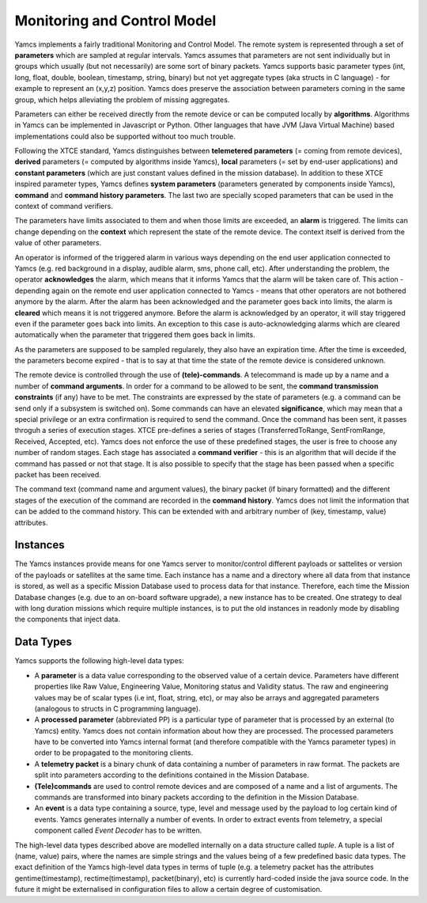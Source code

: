 Monitoring and Control Model
============================

Yamcs implements a fairly traditional Monitoring and Control Model. The remote system is represented through a set of **parameters** which are sampled at regular intervals.  
Yamcs assumes that parameters are not sent individually but in groups which usually (but not necessarily) are some sort of binary packets. Yamcs supports basic parameter types (int, long, float, double, boolean, timestamp, string, binary) but not yet aggregate types (aka structs in C language) - for example to represent an (x,y,z) position. Yamcs does preserve the association between parameters coming in the same group, which helps alleviating the problem of missing aggregates.

Parameters can either be received directly from the remote device or can be computed locally by **algorithms**. Algorithms in Yamcs can be implemented in Javascript or Python. Other languages that have JVM (Java Virtual Machine) based implementations could also be supported without too much trouble.

Following the XTCE standard, Yamcs distinguishes between **telemetered parameters** (= coming from remote devices), **derived** parameters (= computed by algorithms inside Yamcs), **local** parameters (= set by end-user applications) and **constant parameters** (which are just constant values defined in the mission database). In addition to these XTCE inspired parameter types, Yamcs defines **system parameters** (parameters generated by components inside Yamcs), **command** and **command history parameters**. The last two are specially scoped parameters that can be used in the context of command verifiers.


The parameters have limits associated to them and when those limits are exceeded, an **alarm** is triggered. The limits can change depending on the **context** which represent the state of the remote device. The context itself is derived from the value of other parameters.

An operator is informed of the triggered alarm in various ways depending on the end user application connected to Yamcs (e.g. red background in a display, audible alarm, sms, phone call, etc). After understanding the problem, the operator **acknowledges** the alarm, which means that it informs Yamcs that the alarm will be taken care of. This action - depending again on the remote end user application connected to Yamcs - means that other operators are not bothered anymore by the alarm.   
After the alarm has been acknowledged and the parameter goes back into limits, the alarm is **cleared** which means it is not triggered anymore.  
Before the alarm is acknowledged by an operator, it will stay triggered even if the parameter goes back into limits. An exception to this case is auto-acknowledging alarms which are cleared automatically when the parameter that triggered them goes back in limits.  

As the parameters are supposed to be sampled regularely, they also have an expiration time. After the time is exceeded, the parameters become expired - that is to say at that time the state of the remote device is considered unknown.

The remote device is controlled through the use of **(tele)-commands**. A telecommand is made up by a name and a number of **command arguments**. In order for a command to be allowed to be sent, the **command transmission constraints** (if any) have to be met. The constraints are expressed by the state of parameters (e.g. a command can be send only if a subsystem is switched on). Some commands can have an elevated **significance**, which may mean that a special privilege or an extra confirmation is required to send the command.
Once the command has been sent, it passes throguh a series of execution stages. XTCE pre-defines a series of stages (TransferredToRange, SentFromRange, Received, Accepted, etc). Yamcs does not enforce the use of these predefined stages, the user is free to choose any number of random stages. Each stage has associated a **command verifier** - this is an algorithm that will decide if the command has passed or not that stage. It is also possible to specify that the stage has been passed when a specific packet has been received.

The command text (command name and argument values), the binary packet (if binary formatted) and the different stages of the execution of the command are recorded in the **command history**.
Yamcs does not limit the information that can be added to the command history. This can be extended with and arbitrary number of (key, timestamp, value) attributes.

Instances
---------
The Yamcs instances provide means for one Yamcs server to monitor/control different payloads or sattelites or version of the payloads or satellites at the same time. Each instance has a name and a directory where all data from that instance is stored, as well as a specific Mission Database used to process data for that instance. Therefore, each time the Mission Database changes (e.g. due to an on-board software upgrade), a new instance has to be created. One strategy to deal with long duration missions which require multiple instances, is to put the old instances in readonly mode by disabling the components that inject data.


Data Types
----------

Yamcs supports the following high-level data types:

* A **parameter** is a data value corresponding to the observed value of a certain device. Parameters have different properties like Raw Value, Engineering Value, Monitoring status and Validity status. The raw and engineering values may be of scalar types (i.e int, float, string, etc), or may also be arrays and aggregated parameters (analogous to structs in C programming language).
* A **processed parameter** (abbreviated PP) is a particular type of parameter that is processed by an external (to Yamcs) entity. Yamcs does not contain information about how they are processed. The processed parameters have to be converted into Yamcs internal format (and therefore compatible with the Yamcs parameter types) in order to be propagated to the monitoring clients.
* A **telemetry packet** is a binary chunk of data containing a number of parameters in raw format. The packets are split into parameters according to the definitions contained in the Mission Database.
* **(Tele)commands** are used to control remote devices and are composed of a name and a list of arguments. The commands are transformed into binary packets according to the definition in the Mission Database.
* An **event** is a data type containing a source, type, level and message used by the payload to log certain kind of events. Yamcs generates internally a number of events. In order to extract events from telemetry, a special component called *Event Decoder* has to be written.

The high-level data types described above are modelled internally on a data structure called *tuple*. A tuple is a list of (name, value) pairs, where the names are simple strings and the values being of a few predefined basic data types. The exact definition of the Yamcs high-level data types in terms of tuple (e.g. a telemetry packet has the attributes gentime(timestamp), rectime(timestamp), packet(binary), etc) is currently hard-coded inside the java source code. In the future it might be externalised in configuration files to allow a certain degree of customisation.
